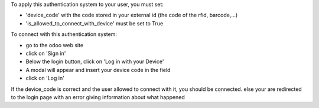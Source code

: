 To apply this authentication system to your user, you must set:

- 'device_code' with the code stored in your external id (the code of the rfid, barcode,...)
- 'is_allowed_to_connect_with_device' must be set to True

To connect with this authentication system:

- go to the odoo web site
- click on 'Sign in'
- Below the login button, click on 'Log in with your Device'
- A modal will appear and insert your device code in the field
- click on 'Log in'

If the device_code is correct and the user allowed to connect with it, you should be connected.
else your are redirected to the login page with an error giving information about what happened
